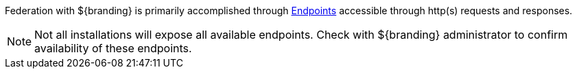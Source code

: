 :title: Endpoints
:type: endpointIntro
:status: published
:operations: na
:order: 00

Federation with ${branding} is primarily accomplished through <<{integrating-prefix}endpoints,Endpoints>> accessible through http(s) requests and responses.

[NOTE]
====
Not all installations will expose all available endpoints. Check with ${branding} administrator to confirm availability of these endpoints.
====

